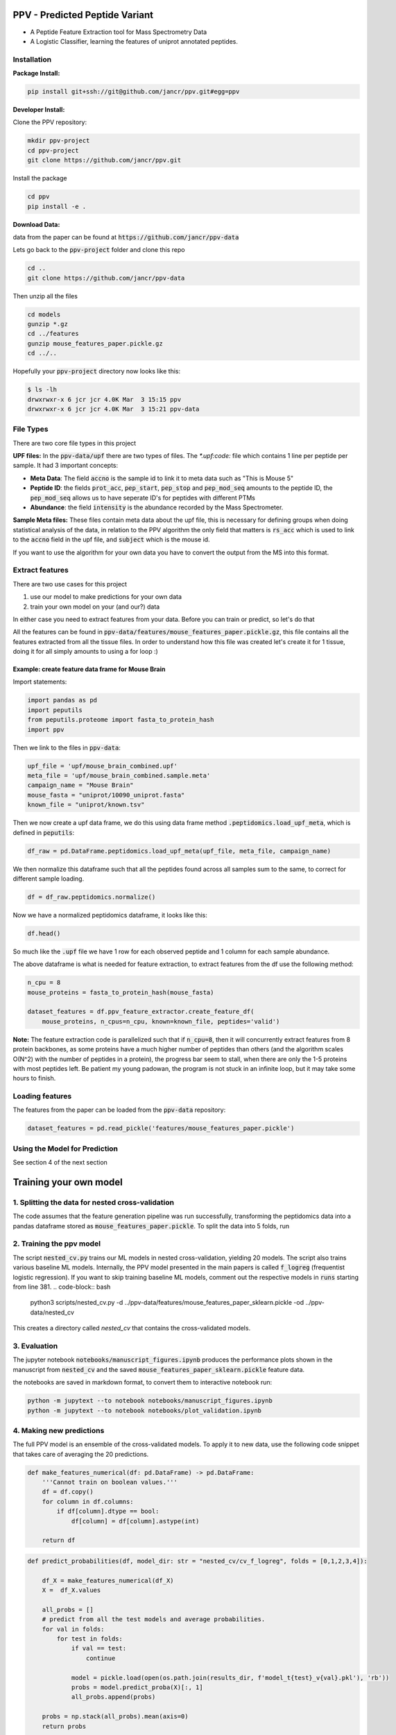 .. _readme:

###############################
PPV - Predicted Peptide Variant
###############################

.. image:: https://zenodo.org/badge/281096200.svg
   :target: https://zenodo.org/badge/latestdoi/281096200

* A Peptide Feature Extraction tool for Mass Spectrometry Data
* A Logistic Classifier, learning the features of uniprot annotated peptides.

------------
Installation 
------------

**Package Install:** 

.. code-block:: bash

    pip install git+ssh://git@github.com/jancr/ppv.git#egg=ppv


**Developer Install:** 

Clone the PPV repository:

.. code-block:: bash

    mkdir ppv-project
    cd ppv-project
    git clone https://github.com/jancr/ppv.git

Install the package

.. code-block:: bash

    cd ppv
    pip install -e .


**Download Data:**

data from the paper can be found at :code:`https://github.com/jancr/ppv-data`

Lets go back to the :code:`ppv-project` folder and clone this repo

.. code-block:: bash

    cd ..
    git clone https://github.com/jancr/ppv-data

Then unzip all the files

.. code-block:: bash

    cd models
    gunzip *.gz
    cd ../features
    gunzip mouse_features_paper.pickle.gz
    cd ../..

Hopefully your :code:`ppv-project` directory now looks like this:

.. code-block:: bash

    $ ls -lh
    drwxrwxr-x 6 jcr jcr 4.0K Mar  3 15:15 ppv
    drwxrwxr-x 6 jcr jcr 4.0K Mar  3 15:21 ppv-data

----------
File Types
----------

There are two core file types in this project

**UPF files:** In the :code:`ppv-data/upf` there are two types of files. The `*.upf:code:`
file which contains 1 line per peptide per sample. It had 3 important concepts:

* **Meta Data**: The field :code:`accno` is the sample id to link it to meta
  data such as "This is Mouse 5"
* **Peptide ID**: the fields :code:`prot_acc`, :code:`pep_start`,
  :code:`pep_stop` and :code:`pep_mod_seq` amounts to the peptide ID, the
  :code:`pep_mod_seq` allows us to have seperate ID's for peptides with
  different PTMs
* **Abundance**: the field :code:`intensity` is the abundance recorded by the
  Mass Spectrometer.

**Sample Meta files:** These files contain meta data about the upf file, this
is necessary for defining groups when doing statistical analysis of the data,
in relation to the PPV algorithm the only field that matters is :code:`rs_acc`
which is used to link to the :code:`accno` field in the upf file, and
:code:`subject` which is the mouse id.

If you want to use the algorithm for your own data you have to convert the
output from the MS into this format.

----------------
Extract features
----------------

There are two use cases for this project

1. use our model to make predictions for your own data
2. train your own model on your (and our?) data

In either case you need to extract features from your data. Before you can train or predict, so
let's do that

All the features can be found in
:code:`ppv-data/features/mouse_features_paper.pickle.gz`, this file contains
all the features extracted from all the tissue files. In order to understand
how this file was created let's create it for 1 tissue, doing it for all simply
amounts to using a for loop :)

**************************************************
Example: create feature data frame for Mouse Brain
**************************************************

Import statements:

.. code-block:: python

    import pandas as pd
    import peputils
    from peputils.proteome import fasta_to_protein_hash
    import ppv

Then we link to the files in :code:`ppv-data`:

.. code-block:: python

    upf_file = 'upf/mouse_brain_combined.upf'
    meta_file = 'upf/mouse_brain_combined.sample.meta'
    campaign_name = "Mouse Brain"
    mouse_fasta = "uniprot/10090_uniprot.fasta"
    known_file = "uniprot/known.tsv"

Then we now create a upf data frame, we do this using data frame method
:code:`.peptidomics.load_upf_meta`, which is defined in :code:`peputils`:

.. code-block:: python

    df_raw = pd.DataFrame.peptidomics.load_upf_meta(upf_file, meta_file, campaign_name)

We then normalize this dataframe such that all the peptides found across all
samples sum to the same, to correct for different sample loading.

.. code-block:: python

    df = df_raw.peptidomics.normalize()

Now we have a normalized peptidomics dataframe, it looks like this:

.. code-block:: python

    df.head()


.. image:: figures/df_head.png
    :align: center
    :alt: png of df.head()

So much like the :code:`.upf` file we have 1 row for each observed peptide and 1 column
for each sample abundance.

The above dataframe is what is needed for feature extraction, to extract
features from the df use the following method:

.. code-block:: python

    n_cpu = 8
    mouse_proteins = fasta_to_protein_hash(mouse_fasta)

    dataset_features = df.ppv_feature_extractor.create_feature_df(
        mouse_proteins, n_cpus=n_cpu, known=known_file, peptides='valid')

**Note:** The feature extraction code is parallelized such that if
:code:`n_cpu=8`, then it will concurrently extract features from 8 protein backbones,
as some proteins have a much higher number of peptides than others (and the
algorithm scales O(N^2) with the number of peptides in a protein), the progress
bar seem to stall, when there are only the 1-5 proteins with most peptides
left. Be patient my young padowan, the program is not stuck in an infinite
loop, but it may take some hours to finish.


----------------
Loading features
----------------

The features from the paper can be loaded from the :code:`ppv-data` repository:

.. code-block:: python

    dataset_features = pd.read_pickle('features/mouse_features_paper.pickle')

--------------------------------
Using the Model for Prediction
--------------------------------

See section 4 of the next section

#######################
Training your own model 
#######################

-------------------------------------------------
1. Splitting the data for nested cross-validation
-------------------------------------------------

The code assumes that the feature generation pipeline was run successfully,
transforming the peptidomics data into a pandas dataframe stored as
:code:`mouse_features_paper.pickle`. To split the data into 5 folds, run

.. code-block:: bash
    python scripts/make_crossvalidation_split.py \
        ../ppv-data/features/mouse_features_paper.pickle \
        ../ppv-data/features/mouse_features_paper_sklearn.pickle
    python scripts/make_crossvalidation_split.py --use_all \
        ../ppv-data/features/mouse_features_paper.pickle \
        ../ppv-data/features/mouse_features_paper_assembly_sklearn.pickle


-------------------------
2. Training the ppv model
-------------------------

The script :code:`nested_cv.py` trains our ML models in nested cross-validation,
yielding 20 models. The script also trains various baseline ML models.
Internally, the PPV model presented in the main papers is called
:code:`f_logreg` (frequentist logistic regression). If you want to skip
training baseline ML models, comment out the respective models in :code:`runs`
starting from line 381. 
.. code-block:: bash
    python3 scripts/nested_cv.py -d ../ppv-data/features/mouse_features_paper_sklearn.pickle -od ../ppv-data/nested_cv
This creates a directory called `nested_cv` that contains the cross-validated models.


-------------
3. Evaluation 
-------------

The jupyter notebook :code:`notebooks/manuscript_figures.ipynb` produces the
performance plots shown in the manuscript from :code:`nested_cv` and the saved
:code:`mouse_features_paper_sklearn.pickle` feature data.

the notebooks are saved in markdown format, to convert them to interactive notebook run:


.. code-block:: bash

   python -m jupytext --to notebook notebooks/manuscript_figures.ipynb
   python -m jupytext --to notebook notebooks/plot_validation.ipynb


-------------------------
4. Making new predictions
-------------------------

The full PPV model is an ensemble of the cross-validated models. To apply it to new data, use the following code snippet that takes care of averaging the 20 predictions.

.. code-block:: python

    def make_features_numerical(df: pd.DataFrame) -> pd.DataFrame:
        '''Cannot train on boolean values.'''
        df = df.copy()
        for column in df.columns:
            if df[column].dtype == bool:
                df[column] = df[column].astype(int)

        return df

.. code-block:: python

    def predict_probabilities(df, model_dir: str = "nested_cv/cv_f_logreg", folds = [0,1,2,3,4]):

        df_X = make_features_numerical(df_X)
        X =  df_X.values

        all_probs = []
        # predict from all the test models and average probabilities.
        for val in folds:
            for test in folds:
                if val == test:
                    continue

                model = pickle.load(open(os.path.join(results_dir, f'model_t{test}_v{val}.pkl'), 'rb'))
                probs = model.predict_proba(X)[:, 1]
                all_probs.append(probs)

        probs = np.stack(all_probs).mean(axis=0)
        return probs

    exclude_features = [
        (    'MS Count',             'start'),
        (    'MS Count',             'stop'),
        (    'MS Frequency',        'protein_coverage'),
        (    'MS Frequency',        'cluster_coverage'),
    ]
    feature_columns = df.columns[ (df.columns.get_level_values(0).str.startswith('MS')) & ~(df.columns.isin(exclude_features))]    

    df['Annotations', 'PPV'] = predict_probabilities(df[feature_columns])




